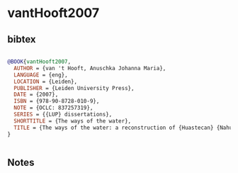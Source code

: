 * vantHooft2007




** bibtex

#+NAME: bibtex
#+BEGIN_SRC bibtex

@BOOK{vantHooft2007,
  AUTHOR = {van 't Hooft, Anuschka Johanna Maria},
  LANGUAGE = {eng},
  LOCATION = {Leiden},
  PUBLISHER = {Leiden University Press},
  DATE = {2007},
  ISBN = {978-90-8728-010-9},
  NOTE = {OCLC: 837257319},
  SERIES = {{LUP} dissertations},
  SHORTTITLE = {The ways of the water},
  TITLE = {The ways of the water: a reconstruction of {Huastecan} {Nahua} society through its oral tradition},
}


#+END_SRC




** Notes

